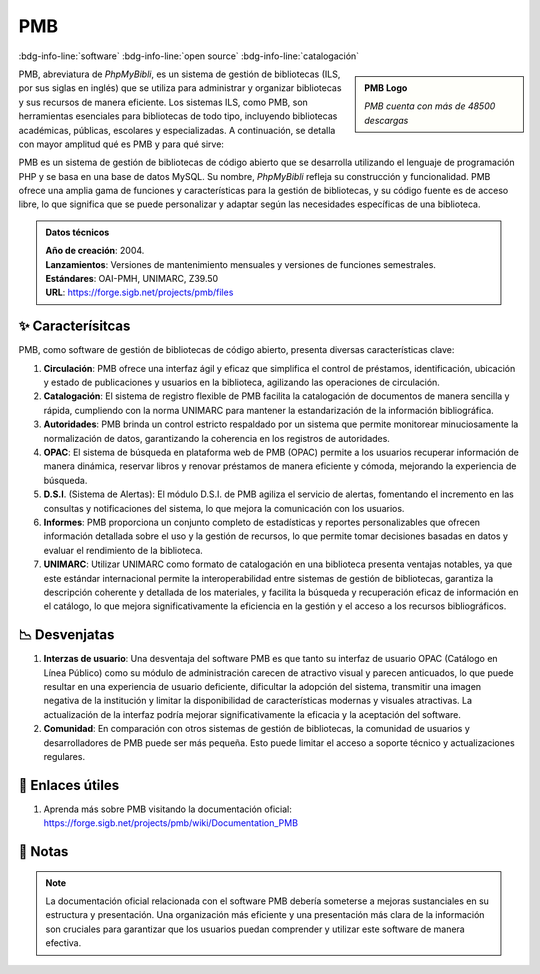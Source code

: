 .. post:: Oct 24, 2023
   :tags: software, open source, catalogación
   :category: Sistema de Gestión Bibliotecaria
   :author: Luis Enrique Lescano Borrego
   :exclude:

   PMB, abreviatura de `PhpMyBibli`, es un sistema de gestión de bibliotecas (ILS, por sus siglas en inglés) que se utiliza para administrar y organizar bibliotecas y sus recursos de manera eficiente. Los sistemas ILS, como PMB, son herramientas esenciales para bibliotecas de todo tipo ...

.. meta::
   :description: Descubre PMB, un sistema de gestión de bibliotecas de código abierto. Aprende sobre sus características, ventajas y desventajas, y encuentra enlaces útiles para obtener más información sobre cómo PMB puede ayudar a tu biblioteca a administrar y organizar sus recursos de manera eficiente.
   :keywords: PMB, sistema de gestión de bibliotecas, ILS, código abierto, biblioteca, software, catalogación, UNIMARC, OAI-PMH, Z39.50, OPAC, D.S.I., informes, ventajas, desventajas, comunidad, enlaces útiles, PhpMyBibli, gestión eficiente de recursos bibliotecarios

**********
PMB
**********
:bdg-info-line:`software` :bdg-info-line:`open source` :bdg-info-line:`catalogación`

.. admonition:: PMB Logo
    :class: sidebar tip

    .. image:: ../_static/images/pmb.jpeg
       :align: center
       :height: 200
       :width: 200
      
    *PMB cuenta con más de 48500 descargas*

PMB, abreviatura de `PhpMyBibli`, es un sistema de gestión de bibliotecas (ILS, por sus siglas en inglés) que se utiliza para administrar y organizar bibliotecas y sus recursos de manera eficiente. Los sistemas ILS, como PMB, son herramientas esenciales para bibliotecas de todo tipo, incluyendo bibliotecas académicas, públicas, escolares y especializadas. A continuación, se detalla con mayor amplitud qué es PMB y para qué sirve:

PMB es un sistema de gestión de bibliotecas de código abierto que se desarrolla utilizando el lenguaje de programación PHP y se basa en una base de datos MySQL. Su nombre, `PhpMyBibli` refleja su construcción y funcionalidad. PMB ofrece una amplia gama de funciones y características para la gestión de bibliotecas, y su código fuente es de acceso libre, lo que significa que se puede personalizar y adaptar según las necesidades específicas de una biblioteca.

.. admonition:: Datos técnicos  
   :class: important

   | **Año de creación**: 2004. 
   | **Lanzamientos**: Versiones de mantenimiento mensuales y versiones de funciones semestrales. 
   | **Estándares**: OAI-PMH, UNIMARC, Z39.50
   | **URL**: https://forge.sigb.net/projects/pmb/files
 
======================
✨ Caracterísitcas
======================

PMB, como software de gestión de bibliotecas de código abierto, presenta diversas características clave:

#. **Circulación**: PMB ofrece una interfaz ágil y eficaz que simplifica el control de préstamos, identificación, ubicación y estado de publicaciones y usuarios en la biblioteca, agilizando las operaciones de circulación.
#. **Catalogación**: El sistema de registro flexible de PMB facilita la catalogación de documentos de manera sencilla y rápida, cumpliendo con la norma UNIMARC para mantener la estandarización de la información bibliográfica.
#. **Autoridades**: PMB brinda un control estricto respaldado por un sistema que permite monitorear minuciosamente la normalización de datos, garantizando la coherencia en los registros de autoridades.
#. **OPAC**: El sistema de búsqueda en plataforma web de PMB (OPAC) permite a los usuarios recuperar información de manera dinámica, reservar libros y renovar préstamos de manera eficiente y cómoda, mejorando la experiencia de búsqueda.
#. **D.S.I**. (Sistema de Alertas): El módulo D.S.I. de PMB agiliza el servicio de alertas, fomentando el incremento en las consultas y notificaciones del sistema, lo que mejora la comunicación con los usuarios.
#. **Informes**: PMB proporciona un conjunto completo de estadísticas y reportes personalizables que ofrecen información detallada sobre el uso y la gestión de recursos, lo que permite tomar decisiones basadas en datos y evaluar el rendimiento de la biblioteca.
#. **UNIMARC**: Utilizar UNIMARC como formato de catalogación en una biblioteca presenta ventajas notables, ya que este estándar internacional permite la interoperabilidad entre sistemas de gestión de bibliotecas, garantiza la descripción coherente y detallada de los materiales, y facilita la búsqueda y recuperación eficaz de información en el catálogo, lo que mejora significativamente la eficiencia en la gestión y el acceso a los recursos bibliográficos.

======================
📉 Desvenjatas
======================

#. **Interzas de usuario**: Una desventaja del software PMB es que tanto su interfaz de usuario OPAC (Catálogo en Línea Público) como su módulo de administración carecen de atractivo visual y parecen anticuados, lo que puede resultar en una experiencia de usuario deficiente, dificultar la adopción del sistema, transmitir una imagen negativa de la institución y limitar la disponibilidad de características modernas y visuales atractivas. La actualización de la interfaz podría mejorar significativamente la eficacia y la aceptación del software.
#. **Comunidad**: En comparación con otros sistemas de gestión de bibliotecas, la comunidad de usuarios y desarrolladores de PMB puede ser más pequeña. Esto puede limitar el acceso a soporte técnico y actualizaciones regulares.

======================
🔗 Enlaces útiles
======================

#. Aprenda más sobre PMB visitando la documentación oficial: https://forge.sigb.net/projects/pmb/wiki/Documentation_PMB

======================
📝 Notas
======================
.. note:: 
    La documentación oficial relacionada con el software PMB debería someterse a mejoras sustanciales en su estructura y presentación. Una organización más eficiente y una presentación más clara de la información son cruciales para garantizar que los usuarios puedan comprender y utilizar este software de manera efectiva.